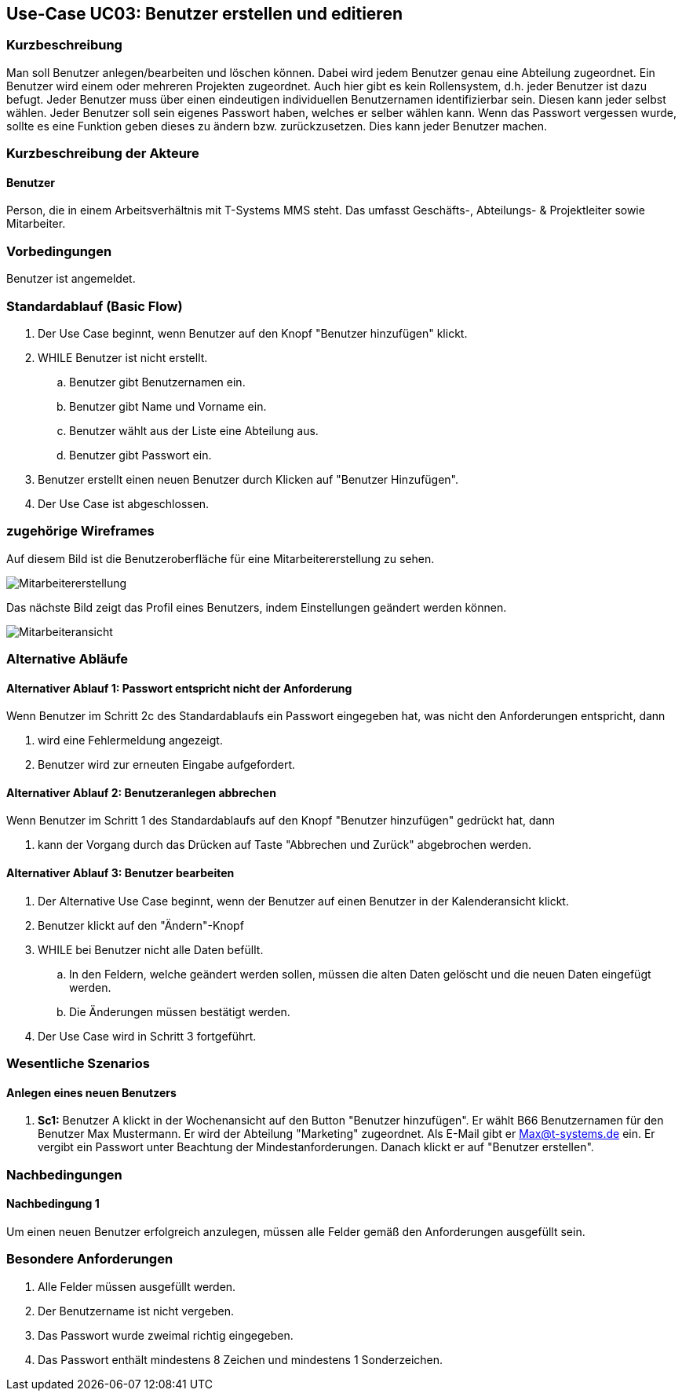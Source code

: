 //Nutzen Sie dieses Template als Grundlage für die Spezifikation *einzelner* Use-Cases. Diese lassen sich dann per Include in das Use-Case Model Dokument einbinden (siehe Beispiel dort).
== Use-Case UC03: Benutzer erstellen und editieren
===	Kurzbeschreibung
//<Kurze Beschreibung des Use Case>
Man soll Benutzer anlegen/bearbeiten und löschen können. Dabei wird jedem Benutzer genau eine Abteilung zugeordnet. Ein Benutzer wird einem oder mehreren Projekten zugeordnet. Auch hier gibt es kein Rollensystem, d.h. jeder Benutzer ist dazu befugt. Jeder Benutzer muss über einen eindeutigen individuellen Benutzernamen identifizierbar sein. Diesen kann jeder selbst wählen. Jeder Benutzer soll sein eigenes Passwort haben, welches er selber wählen kann. Wenn das Passwort vergessen wurde, sollte es eine Funktion geben dieses zu ändern bzw. zurückzusetzen. Dies kann jeder Benutzer machen.

//benutzer ändern nicht erfüllt
//pwd zurücksetzen/ändern nicht erfüllt

===	Kurzbeschreibung der Akteure
==== Benutzer
Person, die in einem Arbeitsverhältnis mit T-Systems MMS steht. Das umfasst Geschäfts-, Abteilungs- & Projektleiter sowie Mitarbeiter.

=== Vorbedingungen
//Vorbedingungen müssen erfüllt, damit der Use Case beginnen kann, z.B. Benutzer ist angemeldet, Warenkorb ist nicht leer...
Benutzer ist angemeldet.

=== Standardablauf (Basic Flow)
//Der Standardablauf definiert die Schritte für den Erfolgsfall ("Happy Path")

. Der Use Case beginnt, wenn Benutzer auf den Knopf "Benutzer hinzufügen" klickt.
. WHILE Benutzer ist nicht erstellt.
.. Benutzer gibt Benutzernamen ein.
.. Benutzer gibt Name und Vorname ein.
.. Benutzer wählt aus der Liste eine Abteilung aus.
.. Benutzer gibt Passwort ein.
. Benutzer erstellt einen neuen Benutzer durch Klicken auf "Benutzer Hinzufügen".
. Der Use Case ist abgeschlossen.

=== zugehörige Wireframes 

Auf diesem Bild ist die Benutzeroberfläche für eine Mitarbeitererstellung zu sehen.

image::Mitarbeitererstellung.jpg[]
 
Das nächste Bild zeigt das Profil eines Benutzers, indem Einstellungen geändert werden können. 

image::Mitarbeiteransicht.jpg[]

//die editierfunktion wird bloß als bild beschrieben, jedoch nicht als ablauf

=== Alternative Abläufe
//Nutzen Sie alternative Abläufe für Fehlerfälle, Ausnahmen und Erweiterungen zum Standardablauf
==== Alternativer Ablauf 1: Passwort entspricht nicht der Anforderung
Wenn Benutzer im Schritt 2c des Standardablaufs ein Passwort eingegeben hat, was nicht den Anforderungen entspricht, dann

. wird eine Fehlermeldung angezeigt.
. Benutzer wird zur erneuten Eingabe aufgefordert.

==== Alternativer Ablauf 2: Benutzeranlegen abbrechen
Wenn Benutzer im Schritt 1 des Standardablaufs auf den Knopf "Benutzer hinzufügen" gedrückt hat, dann 

. kann der Vorgang durch das Drücken auf Taste "Abbrechen und Zurück" abgebrochen werden.

==== Alternativer Ablauf 3: Benutzer bearbeiten

. Der Alternative Use Case beginnt, wenn der Benutzer auf einen Benutzer in der Kalenderansicht klickt.
. Benutzer klickt auf den "Ändern"-Knopf
. WHILE bei Benutzer nicht alle Daten befüllt.
.. In den Feldern, welche geändert werden sollen, müssen die alten Daten gelöscht und die neuen Daten eingefügt werden.
.. Die Änderungen müssen bestätigt werden.
. Der Use Case wird in Schritt 3 fortgeführt. 

//=== Unterabläufe (subflows)
//Nutzen Sie Unterabläufe, um wiederkehrende Schritte auszulagern

//==== <Unterablauf 1>
//. <Unterablauf 1, Schritt 1>
//. …
//. <Unterablauf 1, Schritt n>

=== Wesentliche Szenarios
//Szenarios sind konkrete Instanzen eines Use Case, d.h. mit einem konkreten Akteur und einem konkreten Durchlauf der o.g. Flows. Szenarios können als Vorstufe für die Entwicklung von Flows und/oder zu deren Validierung verwendet werden.
==== Anlegen eines neuen Benutzers
. *Sc1:* Benutzer A klickt in der Wochenansicht auf den Button "Benutzer hinzufügen". Er wählt B66 Benutzernamen für den Benutzer Max Mustermann. Er wird der Abteilung "Marketing" zugeordnet. Als E-Mail gibt er Max@t-systems.de ein. Er vergibt ein Passwort unter Beachtung der Mindestanforderungen. Danach klickt er auf "Benutzer erstellen".

===	Nachbedingungen
//Nachbedingungen beschreiben das Ergebnis des Use Case, z.B. einen bestimmten Systemzustand.
==== Nachbedingung 1
Um einen neuen Benutzer erfolgreich anzulegen, müssen alle Felder gemäß den Anforderungen ausgefüllt sein.

=== Besondere Anforderungen
. Alle Felder müssen ausgefüllt werden.
. Der Benutzername ist nicht vergeben.
. Das Passwort wurde zweimal richtig eingegeben.
. Das Passwort enthält mindestens 8 Zeichen und mindestens 1 Sonderzeichen.

//auch hier 2x falsch eingeben falsch
